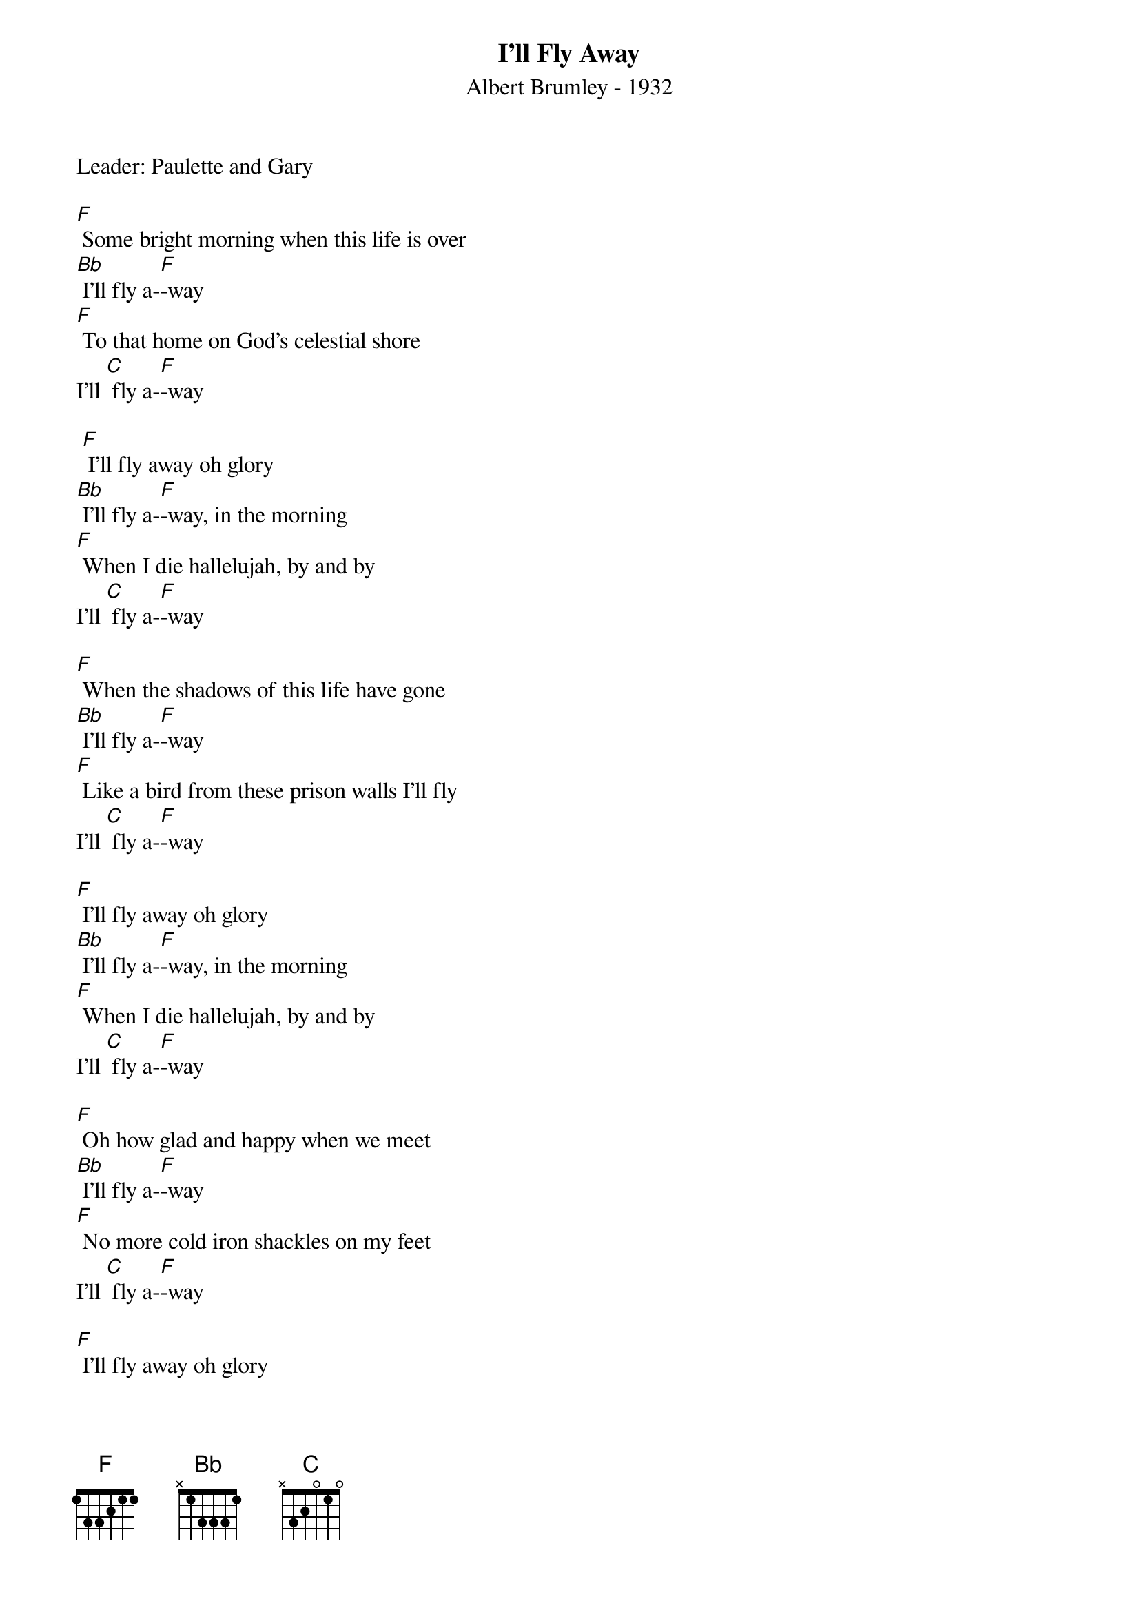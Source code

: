 {t: I'll Fly Away}
{st: Albert Brumley - 1932}
{Key: F}
{Tempo: 100 BPM}
{Time: 4/4}

Leader: Paulette and Gary

[F] Some bright morning when this life is over
[Bb] I’ll fly a-[F]-way
[F] To that home on God’s celestial shore
I’ll [C] fly a-[F]-way

 [F] I’ll fly away oh glory
[Bb] I’ll fly a-[F]-way, in the morning
[F] When I die hallelujah, by and by
I’ll [C] fly a-[F]-way

[F] When the shadows of this life have gone
[Bb] I’ll fly a-[F]-way
[F] Like a bird from these prison walls I’ll fly
I’ll [C] fly a-[F]-way

[F] I’ll fly away oh glory
[Bb] I’ll fly a-[F]-way, in the morning
[F] When I die hallelujah, by and by
I’ll [C] fly a-[F]-way

[F] Oh how glad and happy when we meet
[Bb] I’ll fly a-[F]-way
[F] No more cold iron shackles on my feet
I’ll [C] fly a-[F]-way

[F] I’ll fly away oh glory
[Bb] I’ll fly a-[F]-way, in the morning
[F] When I die hallelujah, by and by
I’ll [C] fly a-[F]-way

[F] Just a few more weary days and then
[Bb] I’ll fly a-[F]-way
[F] To a land where joys will never end
I’ll [C] fly a-[F]-way

[F] I’ll fly away oh glory
[Bb] I’ll fly a-[F]-way, in the morning
[F] When I die hallelujah, by and by
I’ll [C] fly a-[F]-way
x2 - repeat last line
